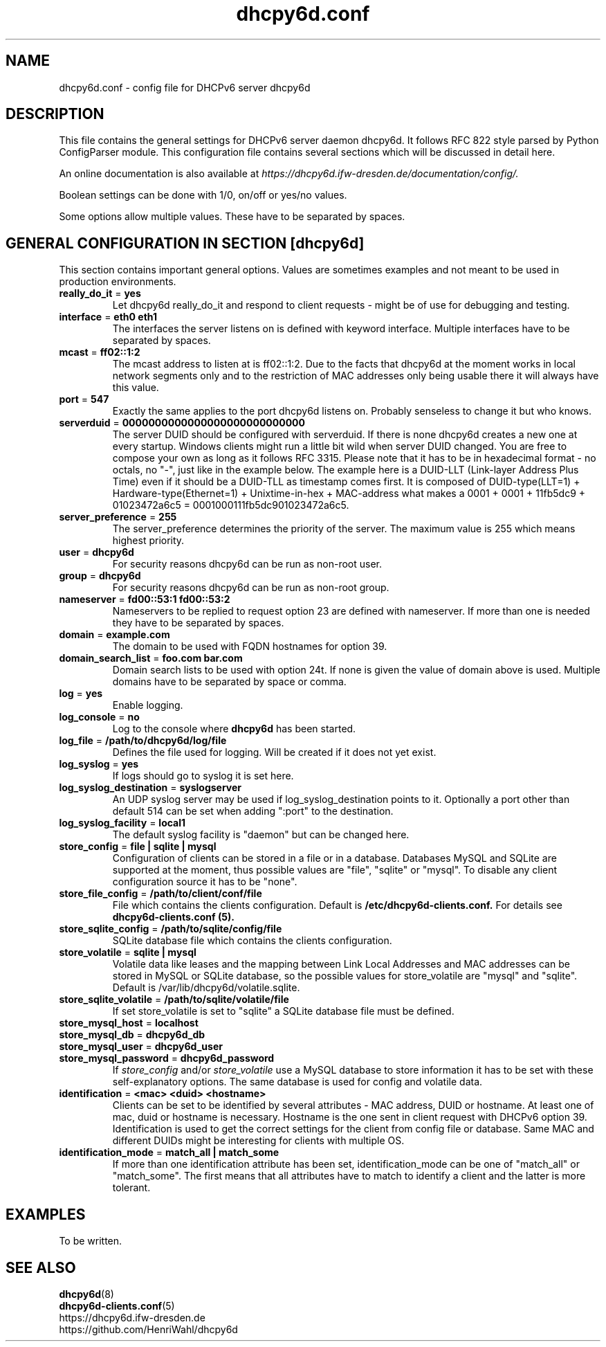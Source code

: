 .TH "dhcpy6d.conf" "5" "Jun 27, 2014" "Henri Wahl" "dhcpy6d.conf"
.SH "NAME"
dhcpy6d.conf \- config file for DHCPv6 server dhcpy6d

.SH "DESCRIPTION"
This file contains the general settings for DHCPv6 server daemon dhcpy6d.
It follows RFC 822 style parsed by Python ConfigParser module.
This configuration file contains several sections which will be discussed in detail here.

An online documentation is also available at 
.I https://dhcpy6d.ifw\-dresden.de/documentation/config/.

Boolean settings can be done with 1/0, on/off or yes/no values. 

Some options allow multiple values. These have to be separated by spaces.

.SH "GENERAL CONFIGURATION IN SECTION [dhcpy6d]"
This section contains important general options. Values are sometimes examples and not meant to be used in production
environments.

.TP 
.BR really_do_it " = " yes
Let dhcpy6d really_do_it and respond to client requests \- might be of use for debugging and testing.

.TP 
.BR interface " = " eth0\ eth1
The interfaces the server listens on is defined with keyword interface.
Multiple interfaces have to be separated by spaces.

.TP 
.BR mcast " = " ff02::1:2
The mcast address to listen at is ff02::1:2. Due to the facts that dhcpy6d at the moment works in local network
segments only and to the restriction of MAC addresses only being usable there it will always have this value.

.TP 
.BR port " = " 547
Exactly the same applies to the port dhcpy6d listens on. Probably senseless to change it but who knows.

.TP 
.BR serverduid " = " 0000000000000000000000000000
The server DUID should be configured with serverduid. If there is none dhcpy6d creates a new one at every startup.
Windows clients might run a little bit wild when server DUID changed. You are free to compose your own as long as it
follows RFC 3315. Please note that it has to be in hexadecimal format \- no octals, no "\-", just like in the example below.
The example here is a DUID\-LLT (Link\-layer Address Plus Time) even if it should be a DUID\-TLL as timestamp comes first.
It is composed of DUID\-type(LLT=1) + Hardware\-type(Ethernet=1) + Unixtime\-in\-hex + MAC\-address what makes a
0001 + 0001 + 11fb5dc9 + 01023472a6c5 = 0001000111fb5dc901023472a6c5.

.TP 
.BR server_preference " = " 255
The server_preference determines the priority of the server. The maximum value is 255 which means highest priority.

.TP 
.BR user " = " dhcpy6d
For security reasons dhcpy6d can be run as non\-root user.

.TP 
.BR group " = " dhcpy6d
For security reasons dhcpy6d can be run as non\-root group.

.TP 
.BR nameserver " = " fd00::53:1\ fd00::53:2
Nameservers to be replied to request option 23 are defined with nameserver.
If more than one is needed they have to be separated by spaces.

.TP 
.BR domain " = " example.com
The domain to be used with FQDN hostnames for option 39.

.TP 
.BR domain_search_list " = " foo.com\ bar.com
Domain search lists to be used with option 24t. If none is given the value of domain above is used.
Multiple domains have to be separated by space or comma.

.TP 
.BR log " = " yes
Enable logging.

.TP 
.BR log_console " = " no
Log to the console where
.B dhcpy6d
has been started.

.TP 
.BR log_file " = " /path/to/dhcpy6d/log/file
Defines the file used for logging. Will be created if it does not yet exist.

.TP 
.BR log_syslog " = " yes
If logs should go to syslog it is set here.

.TP 
.BR log_syslog_destination " = " syslogserver
An UDP syslog server may be used if log_syslog_destination points to it.
Optionally a port other than default 514 can be set when adding ":port" to the destination.

.TP 
.BR log_syslog_facility " = " local1
The default syslog facility is "daemon" but can be changed here.

.TP 
.BR store_config " = " file\ |\ sqlite\ |\ mysql
Configuration of clients can be stored in a file or in a database.
Databases MySQL and SQLite are supported at the moment, thus possible values are "file", "sqlite" or "mysql".
To disable any client configuration source it has to be "none".

.TP 
.BR store_file_config " = " /path/to/client/conf/file
File which contains the clients configuration. Default is
.B /etc/dhcpy6d\-clients.conf.
For details see
.B dhcpy6d\-clients.conf (5).

.TP 
.BR store_sqlite_config " = " /path/to/sqlite/config/file
SQLite database file which contains the clients configuration.

.TP 
.BR store_volatile " = " sqlite\ |\ mysql
Volatile data like leases and the mapping between Link Local Addresses and MAC addresses can be stored in MySQL or SQLite database, so the possible values for store_volatile are "mysql" and "sqlite". Default is /var/lib/dhcpy6d/volatile.sqlite.

.TP 
.BR store_sqlite_volatile " = " /path/to/sqlite/volatile/file
If set store_volatile is set to "sqlite" a SQLite database file must be defined.

.TP 
.BR store_mysql_host " = " localhost
.TP 
.BR store_mysql_db " = " dhcpy6d_db
.TP 
.BR store_mysql_user " = " dhcpy6d_user
.TP 
.BR store_mysql_password " = " dhcpy6d_password
.RI If " store_config " and/or " store_volatile "
use a MySQL database to store information it has to be set with these self\-explanatory options. The same database is used for config and volatile data.

.TP 
.BR identification " = " <mac>\ <duid>\ <hostname>
Clients can be set to be identified by several attributes \- MAC address, DUID or hostname. At least one of mac, duid or hostname is necessary. Hostname is the one sent in client request with DHCPv6 option 39. Identification is used to get the correct settings for the client from config file or database.
Same MAC and different DUIDs might be interesting for clients with multiple OS.

.TP 
.BR identification_mode " = " match_all\ |\ match_some
If more than one identification attribute has been set, identification_mode can be one of "match_all" or "match_some". The first means that all attributes have to match to identify a client and the latter is more tolerant.
.SH "EXAMPLES"
To be written.
.SH "SEE ALSO"
.nf 
.BR dhcpy6d (8)
.BR dhcpy6d\-clients.conf (5)
https://dhcpy6d.ifw\-dresden.de
https://github.com/HenriWahl/dhcpy6d
